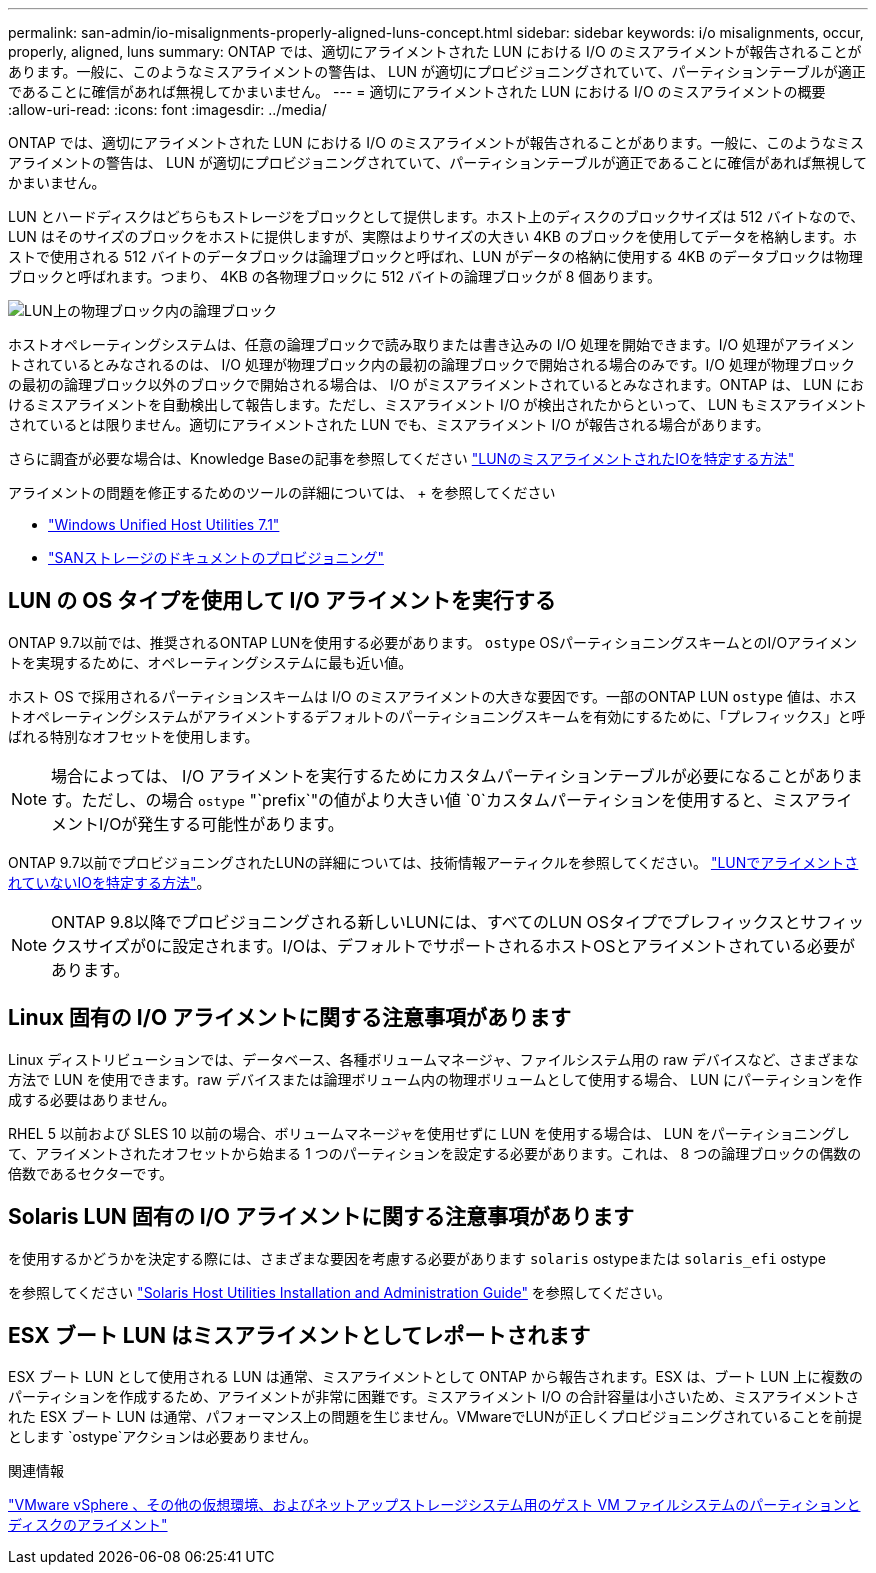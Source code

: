 ---
permalink: san-admin/io-misalignments-properly-aligned-luns-concept.html 
sidebar: sidebar 
keywords: i/o misalignments, occur, properly, aligned, luns 
summary: ONTAP では、適切にアライメントされた LUN における I/O のミスアライメントが報告されることがあります。一般に、このようなミスアライメントの警告は、 LUN が適切にプロビジョニングされていて、パーティションテーブルが適正であることに確信があれば無視してかまいません。 
---
= 適切にアライメントされた LUN における I/O のミスアライメントの概要
:allow-uri-read: 
:icons: font
:imagesdir: ../media/


[role="lead"]
ONTAP では、適切にアライメントされた LUN における I/O のミスアライメントが報告されることがあります。一般に、このようなミスアライメントの警告は、 LUN が適切にプロビジョニングされていて、パーティションテーブルが適正であることに確信があれば無視してかまいません。

LUN とハードディスクはどちらもストレージをブロックとして提供します。ホスト上のディスクのブロックサイズは 512 バイトなので、 LUN はそのサイズのブロックをホストに提供しますが、実際はよりサイズの大きい 4KB のブロックを使用してデータを格納します。ホストで使用される 512 バイトのデータブロックは論理ブロックと呼ばれ、LUN がデータの格納に使用する 4KB のデータブロックは物理ブロックと呼ばれます。つまり、 4KB の各物理ブロックに 512 バイトの論理ブロックが 8 個あります。

image:bsag-cmode-lbpb.gif["LUN上の物理ブロック内の論理ブロック"]

ホストオペレーティングシステムは、任意の論理ブロックで読み取りまたは書き込みの I/O 処理を開始できます。I/O 処理がアライメントされているとみなされるのは、 I/O 処理が物理ブロック内の最初の論理ブロックで開始される場合のみです。I/O 処理が物理ブロックの最初の論理ブロック以外のブロックで開始される場合は、 I/O がミスアライメントされているとみなされます。ONTAP は、 LUN におけるミスアライメントを自動検出して報告します。ただし、ミスアライメント I/O が検出されたからといって、 LUN もミスアライメントされているとは限りません。適切にアライメントされた LUN でも、ミスアライメント I/O が報告される場合があります。

さらに調査が必要な場合は、Knowledge Baseの記事を参照してください link:https://kb.netapp.com/Advice_and_Troubleshooting/Data_Storage_Software/ONTAP_OS/How_to_identify_unaligned_IO_on_LUNs["LUNのミスアライメントされたIOを特定する方法"^]

アライメントの問題を修正するためのツールの詳細については、 + を参照してください

* https://docs.netapp.com/us-en/ontap-sanhost/hu_wuhu_71.html["Windows Unified Host Utilities 7.1"]
* link:../san-admin/provision-storage.html["SANストレージのドキュメントのプロビジョニング"]




== LUN の OS タイプを使用して I/O アライメントを実行する

ONTAP 9.7以前では、推奨されるONTAP LUNを使用する必要があります。 `ostype` OSパーティショニングスキームとのI/Oアライメントを実現するために、オペレーティングシステムに最も近い値。

ホスト OS で採用されるパーティションスキームは I/O のミスアライメントの大きな要因です。一部のONTAP LUN `ostype` 値は、ホストオペレーティングシステムがアライメントするデフォルトのパーティショニングスキームを有効にするために、「プレフィックス」と呼ばれる特別なオフセットを使用します。


NOTE: 場合によっては、 I/O アライメントを実行するためにカスタムパーティションテーブルが必要になることがあります。ただし、の場合 `ostype` "`prefix`"の値がより大きい値 `0`カスタムパーティションを使用すると、ミスアライメントI/Oが発生する可能性があります。

ONTAP 9.7以前でプロビジョニングされたLUNの詳細については、技術情報アーティクルを参照してください。 link:https://kb.netapp.com/onprem/ontap/da/SAN/How_to_identify_unaligned_IO_on_LUNs["LUNでアライメントされていないIOを特定する方法"^]。


NOTE: ONTAP 9.8以降でプロビジョニングされる新しいLUNには、すべてのLUN OSタイプでプレフィックスとサフィックスサイズが0に設定されます。I/Oは、デフォルトでサポートされるホストOSとアライメントされている必要があります。



== Linux 固有の I/O アライメントに関する注意事項があります

Linux ディストリビューションでは、データベース、各種ボリュームマネージャ、ファイルシステム用の raw デバイスなど、さまざまな方法で LUN を使用できます。raw デバイスまたは論理ボリューム内の物理ボリュームとして使用する場合、 LUN にパーティションを作成する必要はありません。

RHEL 5 以前および SLES 10 以前の場合、ボリュームマネージャを使用せずに LUN を使用する場合は、 LUN をパーティショニングして、アライメントされたオフセットから始まる 1 つのパーティションを設定する必要があります。これは、 8 つの論理ブロックの偶数の倍数であるセクターです。



== Solaris LUN 固有の I/O アライメントに関する注意事項があります

を使用するかどうかを決定する際には、さまざまな要因を考慮する必要があります `solaris` ostypeまたは `solaris_efi` ostype

を参照してください http://mysupport.netapp.com/documentation/productlibrary/index.html?productID=61343["Solaris Host Utilities Installation and Administration Guide"^] を参照してください。



== ESX ブート LUN はミスアライメントとしてレポートされます

ESX ブート LUN として使用される LUN は通常、ミスアライメントとして ONTAP から報告されます。ESX は、ブート LUN 上に複数のパーティションを作成するため、アライメントが非常に困難です。ミスアライメント I/O の合計容量は小さいため、ミスアライメントされた ESX ブート LUN は通常、パフォーマンス上の問題を生じません。VMwareでLUNが正しくプロビジョニングされていることを前提とします `ostype`アクションは必要ありません。

.関連情報
https://kb.netapp.com/Advice_and_Troubleshooting/Data_Storage_Software/Virtual_Storage_Console_for_VMware_vSphere/Guest_VM_file_system_partition%2F%2Fdisk_alignment_for_VMware_vSphere["VMware vSphere 、その他の仮想環境、およびネットアップストレージシステム用のゲスト VM ファイルシステムのパーティションとディスクのアライメント"^]
